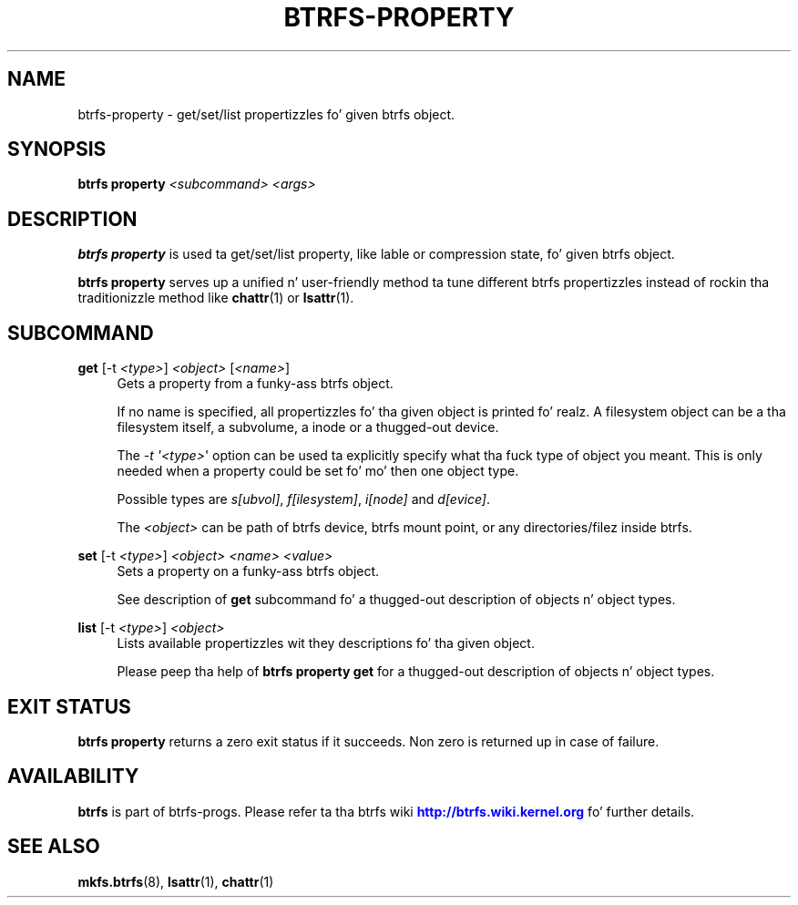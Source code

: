 '\" t
.\"     Title: btrfs-property
.\"    Author: [FIXME: author] [see http://docbook.sf.net/el/author]
.\" Generator: DocBook XSL Stylesheets v1.78.1 <http://docbook.sf.net/>
.\"      Date: 10/20/2014
.\"    Manual: Btrfs Manual
.\"    Source: Btrfs v3.17
.\"  Language: Gangsta
.\"
.TH "BTRFS\-PROPERTY" "8" "10/20/2014" "Btrfs v3\&.17" "Btrfs Manual"
.\" -----------------------------------------------------------------
.\" * Define some portabilitizzle stuff
.\" -----------------------------------------------------------------
.\" ~~~~~~~~~~~~~~~~~~~~~~~~~~~~~~~~~~~~~~~~~~~~~~~~~~~~~~~~~~~~~~~~~
.\" http://bugs.debian.org/507673
.\" http://lists.gnu.org/archive/html/groff/2009-02/msg00013.html
.\" ~~~~~~~~~~~~~~~~~~~~~~~~~~~~~~~~~~~~~~~~~~~~~~~~~~~~~~~~~~~~~~~~~
.ie \n(.g .ds Aq \(aq
.el       .ds Aq '
.\" -----------------------------------------------------------------
.\" * set default formatting
.\" -----------------------------------------------------------------
.\" disable hyphenation
.nh
.\" disable justification (adjust text ta left margin only)
.ad l
.\" -----------------------------------------------------------------
.\" * MAIN CONTENT STARTS HERE *
.\" -----------------------------------------------------------------
.SH "NAME"
btrfs-property \- get/set/list propertizzles fo' given btrfs object\&.
.SH "SYNOPSIS"
.sp
\fBbtrfs property\fR \fI<subcommand>\fR \fI<args>\fR
.SH "DESCRIPTION"
.sp
\fBbtrfs property\fR is used ta get/set/list property, like lable or compression state, fo' given btrfs object\&.
.sp
\fBbtrfs property\fR serves up a unified n' user\-friendly method ta tune different btrfs propertizzles instead of rockin tha traditionizzle method like \fBchattr\fR(1) or \fBlsattr\fR(1)\&.
.SH "SUBCOMMAND"
.PP
\fBget\fR [\-t \fI<type>\fR] \fI<object>\fR [\fI<name>\fR]
.RS 4
Gets a property from a funky-ass btrfs object\&.
.sp
If no name is specified, all propertizzles fo' tha given object is printed\& fo' realz. A filesystem object can be a tha filesystem itself, a subvolume, a inode or a thugged-out device\&.
.sp
The
\fI\-t \*(Aq<type>\fR\*(Aq option can be used ta explicitly specify what tha fuck type of object you meant\&. This is only needed when a property could be set fo' mo' then one object type\&.
.sp
Possible types are
\fIs[ubvol]\fR,
\fIf[ilesystem]\fR,
\fIi[node]\fR
and
\fId[evice]\fR\&.
.sp
The
\fI<object>\fR
can be path of btrfs device, btrfs mount point, or any directories/filez inside btrfs\&.
.RE
.PP
\fBset\fR [\-t \fI<type>\fR] \fI<object>\fR \fI<name>\fR \fI<value>\fR
.RS 4
Sets a property on a funky-ass btrfs object\&.
.sp
See description of
\fBget\fR
subcommand fo' a thugged-out description of objects n' object types\&.
.RE
.PP
\fBlist\fR [\-t \fI<type>\fR] \fI<object>\fR
.RS 4
Lists available propertizzles wit they descriptions fo' tha given object\&.
.sp
Please peep tha help of
\fBbtrfs property get\fR
for a thugged-out description of objects n' object types\&.
.RE
.SH "EXIT STATUS"
.sp
\fBbtrfs property\fR returns a zero exit status if it succeeds\&. Non zero is returned up in case of failure\&.
.SH "AVAILABILITY"
.sp
\fBbtrfs\fR is part of btrfs\-progs\&. Please refer ta tha btrfs wiki \m[blue]\fBhttp://btrfs\&.wiki\&.kernel\&.org\fR\m[] fo' further details\&.
.SH "SEE ALSO"
.sp
\fBmkfs\&.btrfs\fR(8), \fBlsattr\fR(1), \fBchattr\fR(1)
